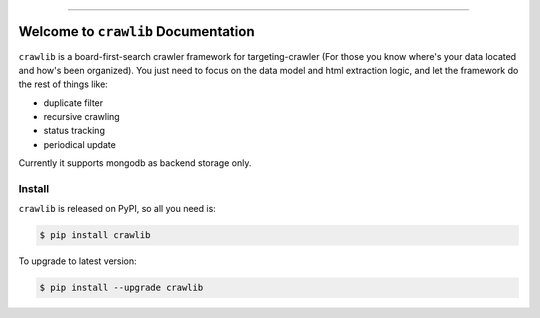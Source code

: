 
.. image:: https://readthedocs.org/projects/crawlib/badge/?version=latest
    :target: https://crawlib.readthedocs.io/index.html
    :alt: Documentation Status

.. image:: https://circleci.com/gh/MacHu-GWU/crawlib-project.svg?style=svg
    :target: https://circleci.com/gh/MacHu-GWU/crawlib-project

.. image:: https://img.shields.io/pypi/v/crawlib.svg
    :target: https://pypi.python.org/pypi/crawlib

.. image:: https://img.shields.io/pypi/l/crawlib.svg
    :target: https://pypi.python.org/pypi/crawlib

.. image:: https://img.shields.io/pypi/pyversions/crawlib.svg
    :target: https://pypi.python.org/pypi/crawlib

.. image:: https://img.shields.io/badge/STAR_Me_on_GitHub!--None.svg?style=social
    :target: https://github.com/MacHu-GWU/crawlib-project

------


.. image:: https://img.shields.io/badge/Link-Document-blue.svg
      :target: https://crawlib.readthedocs.io/index.html

.. image:: https://img.shields.io/badge/Link-API-blue.svg
      :target: https://crawlib.readthedocs.io/py-modindex.html

.. image:: https://img.shields.io/badge/Link-Source_Code-blue.svg
      :target: https://crawlib.readthedocs.io/py-modindex.html

.. image:: https://img.shields.io/badge/Link-Install-blue.svg
      :target: `install`_

.. image:: https://img.shields.io/badge/Link-GitHub-blue.svg
      :target: https://github.com/MacHu-GWU/crawlib-project

.. image:: https://img.shields.io/badge/Link-Submit_Issue-blue.svg
      :target: https://github.com/MacHu-GWU/crawlib-project/issues

.. image:: https://img.shields.io/badge/Link-Request_Feature-blue.svg
      :target: https://github.com/MacHu-GWU/crawlib-project/issues

.. image:: https://img.shields.io/badge/Link-Download-blue.svg
      :target: https://pypi.org/pypi/crawlib#files


Welcome to ``crawlib`` Documentation
==============================================================================

``crawlib`` is a board-first-search crawler framework for targeting-crawler (For those you know where's your data located and how's been organized). You just need to focus on the data model and html extraction logic, and let the framework do the rest of things like:

- duplicate filter
- recursive crawling
- status tracking
- periodical update

Currently it supports mongodb as backend storage only.


.. _install:

Install
------------------------------------------------------------------------------

``crawlib`` is released on PyPI, so all you need is:

.. code-block:: console

    $ pip install crawlib

To upgrade to latest version:

.. code-block:: console

    $ pip install --upgrade crawlib